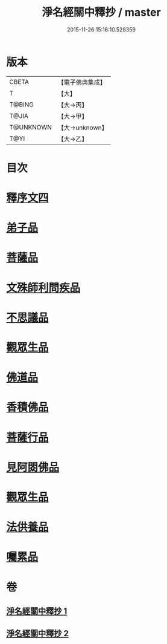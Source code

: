 #+TITLE: 淨名經關中釋抄 / master
#+DATE: 2015-11-26 15:16:10.528359
* 版本
 |     CBETA|【電子佛典集成】|
 |         T|【大】     |
 |    T@BING|【大→丙】   |
 |     T@JIA|【大→甲】   |
 | T@UNKNOWN|【大→unknown】|
 |      T@YI|【大→乙】   |

* 目次
* [[file:KR6i0097_001.txt::0508b28][釋序文四]]
* [[file:KR6i0097_002.txt::002-0518b20][弟子品]]
* [[file:KR6i0097_002.txt::0522a13][菩薩品]]
* [[file:KR6i0097_002.txt::0524c6][文殊師利問疾品]]
* [[file:KR6i0097_002.txt::0527c2][不思議品]]
* [[file:KR6i0097_002.txt::0528b23][觀眾生品]]
* [[file:KR6i0097_002.txt::0529b23][佛道品]]
* [[file:KR6i0097_002.txt::0532b6][香積佛品]]
* [[file:KR6i0097_002.txt::0532c20][菩薩行品]]
* [[file:KR6i0097_002.txt::0533b13][見阿閦佛品]]
* [[file:KR6i0097_002.txt::0533c15][觀眾生品]]
* [[file:KR6i0097_002.txt::0534a13][法供養品]]
* [[file:KR6i0097_002.txt::0535a13][囑累品]]
* 卷
** [[file:KR6i0097_001.txt][淨名經關中釋抄 1]]
** [[file:KR6i0097_002.txt][淨名經關中釋抄 2]]
